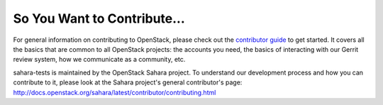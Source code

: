 ============================
So You Want to Contribute...
============================

For general information on contributing to OpenStack, please check out the
`contributor guide <https://docs.openstack.org/contributors/>`_ to get started.
It covers all the basics that are common to all OpenStack projects: the
accounts you need, the basics of interacting with our Gerrit review system, how
we communicate as a community, etc.

sahara-tests is maintained by the OpenStack Sahara project.
To understand our development process and how you can contribute to it, please
look at the Sahara project's general contributor's page:
http://docs.openstack.org/sahara/latest/contributor/contributing.html
